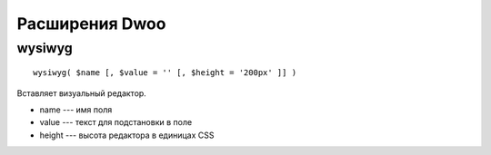 Расширения Dwoo
===============

wysiwyg
-------

::

  wysiwyg( $name [, $value = '' [, $height = '200px' ]] )

Вставляет визуальный редактор.

* name --- имя поля
* value --- текст для подстановки в поле
* height --- высота редактора в единицах CSS

